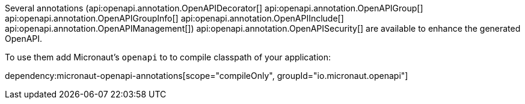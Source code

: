Several annotations (api:openapi.annotation.OpenAPIDecorator[]
api:openapi.annotation.OpenAPIGroup[]
api:openapi.annotation.OpenAPIGroupInfo[]
api:openapi.annotation.OpenAPIInclude[]
api:openapi.annotation.OpenAPIManagement[])
api:openapi.annotation.OpenAPISecurity[]
are available to enhance the generated OpenAPI.

To use them add Micronaut's `openapi` to to compile classpath of your application:

dependency:micronaut-openapi-annotations[scope="compileOnly", groupId="io.micronaut.openapi"]
